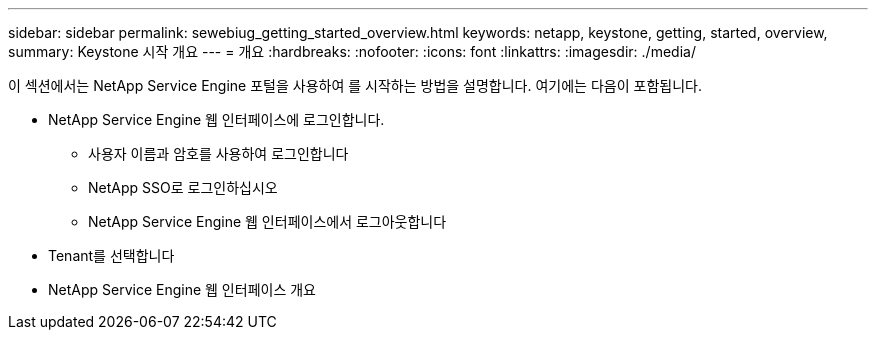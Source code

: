 ---
sidebar: sidebar 
permalink: sewebiug_getting_started_overview.html 
keywords: netapp, keystone, getting, started, overview, 
summary: Keystone 시작 개요 
---
= 개요
:hardbreaks:
:nofooter: 
:icons: font
:linkattrs: 
:imagesdir: ./media/


[role="lead"]
이 섹션에서는 NetApp Service Engine 포털을 사용하여 를 시작하는 방법을 설명합니다. 여기에는 다음이 포함됩니다.

* NetApp Service Engine 웹 인터페이스에 로그인합니다.
+
** 사용자 이름과 암호를 사용하여 로그인합니다
** NetApp SSO로 로그인하십시오
** NetApp Service Engine 웹 인터페이스에서 로그아웃합니다


* Tenant를 선택합니다
* NetApp Service Engine 웹 인터페이스 개요


